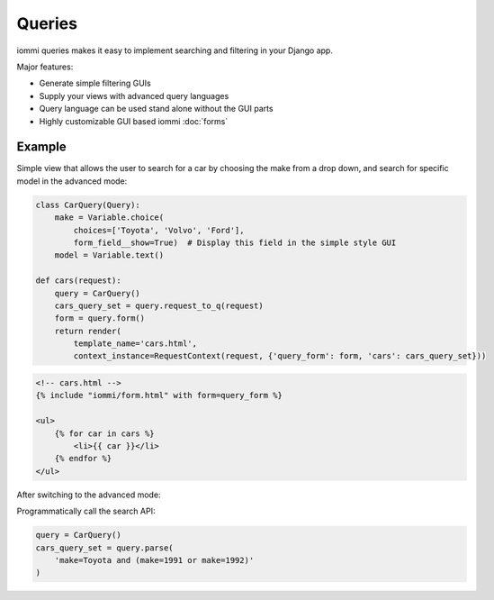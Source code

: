 Queries
=======

iommi queries makes it easy to implement searching and filtering in your Django app.

Major features:

- Generate simple filtering GUIs
- Supply your views with advanced query languages
- Query language can be used stand alone without the GUI parts
- Highly customizable GUI based iommi :doc:`forms`


Example
-------


Simple view that allows the user to search for a car by choosing the make from a drop down, and search
for specific model in the advanced mode:

.. code:: python

    class CarQuery(Query):
        make = Variable.choice(
            choices=['Toyota', 'Volvo', 'Ford'],
            form_field__show=True)  # Display this field in the simple style GUI
        model = Variable.text()

    def cars(request):
        query = CarQuery()
        cars_query_set = query.request_to_q(request)
        form = query.form()
        return render(
            template_name='cars.html',
            context_instance=RequestContext(request, {'query_form': form, 'cars': cars_query_set}))


.. code:: html

    <!-- cars.html -->
    {% include "iommi/form.html" with form=query_form %}

    <ul>
        {% for car in cars %}
            <li>{{ car }}</li>
        {% endfor %}
    </ul>


.. image:: simple_gui.png

After switching to the advanced mode:

.. image:: advanced_gui.png

Programmatically call the search API:

.. code:: python

    query = CarQuery()
    cars_query_set = query.parse(
        'make=Toyota and (make=1991 or make=1992)'
    )
